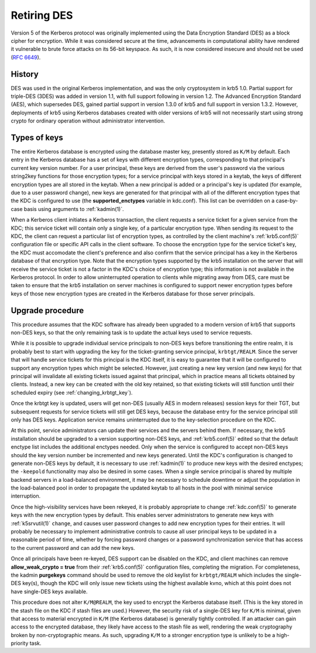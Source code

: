 .. _retiring-des:

Retiring DES
=======================

Version 5 of the Kerberos protocol was originally implemented using
the Data Encryption Standard (DES) as a block cipher for encryption.
While it was considered secure at the time, advancements in computational
ability have rendered it vulnerable to brute force attacks on its 56-bit
keyspace.  As such, it is now considered insecure and should not be
used (:rfc:`6649`).

History
-------

DES was used in the original Kerberos implementation, and was the
only cryptosystem in krb5 1.0.  Partial support for triple-DES (3DES) was
added in version 1.1, with full support following in version 1.2.
The Advanced Encryption Standard (AES), which supersedes DES, gained
partial support in version 1.3.0 of krb5 and full support in version 1.3.2.
However, deployments of krb5 using Kerberos databases created with older
versions of krb5 will not necessarily start using strong crypto for
ordinary operation without administrator intervention.

Types of keys
-------------

The entire Kerberos database is encrypted using the database master
key, presently stored as ``K/M`` by default.  Each entry in the
Kerberos database has a set of keys with different encryption types,
corresponding to that principal's current key version number.
For a user principal, these keys are derived from the user's password
via the various string2key functions for those encryption types;
for a service principal with keys stored in a keytab, the keys of
different encryption types are all stored in the keytab.
When a new principal is added or a principal's key is updated (for
example, due to a user password change), new keys are generated for
that principal with all of the different encryption types that the
KDC is configured to use (the **supported_enctypes** variable in kdc.conf).
This list can be overridden on a case-by-case basis using arguments
to :ref:`kadmin(1)`.

When a Kerberos client initiates a Kerberos transaction, the client
requests a service ticket for a given service from the KDC; this service
ticket will contain only a single key, of a particular encryption type.
When sending its request to the KDC, the client can request a particular
list of encryption types, as controlled by the client machine's
:ref:`krb5.conf(5)` configuration file or specific API calls in the
client software.
To choose the encryption type for the service ticket's key, the KDC
must accomodate the client's preference and also confirm that the service
principal has a key in the Kerberos database of that encryption type.
Note that the encryption types supported by the krb5 installation on
the server that will receive the service ticket is not a factor in
the KDC's choice of encryption type; this information is not available
in the Kerberos protocol.  In order to allow uninterrupted operation to
clients while migrating away from DES, care must be taken to ensure that
the krb5 installation on server machines is configured to support newer
encryption types before keys of those new encryption types are created
in the Kerberos database for those server principals.

Upgrade procedure
-----------------

This procedure assumes that the KDC software has already been upgraded
to a modern version of krb5 that supports non-DES keys, so that the
only remaining task is to update the actual keys used to service requests.

While it is possible to upgrade individual service principals to non-DES
keys before transitioning the entire realm, it is probably best to
start with upgrading the key for the ticket-granting service principal,
``krbtgt/REALM``.  Since the server that will handle service tickets
for this principal is the KDC itself, it is easy to guarantee that it
will be configured to support any encryption types which might be
selected.  However, just creating a new key version (and new keys) for
that principal will invalidate all existing tickets issued against that
principal, which in practice means all tickets obtained by clients.
Instead, a new key can be created with the old key retained, so that
existing tickets will still function until their scheduled expiry
(see :ref:`changing_krbtgt_key`).

Once the krbtgt key is updated, users will get non-DES (usually AES in
modern releases) session keys for their TGT, but subsequent requests
for service tickets will still get DES keys, because the database
entry for the service principal still only has DES keys.  Application service
remains uninterrupted due to the key-selection procedure on the KDC.

At this point, service administrators can update their services and the
servers behind them.  If necessary, the krb5 installation should be
upgraded to a version supporting non-DES keys, and :ref:`krb5.conf(5)`
edited so that the default enctype list includes the additional enctypes
needed.  Only when the service is configured to accept non-DES keys should
the key version number be incremented and new keys generated.
Until the KDC's configuration is changed to generate non-DES keys by
default, it is necessary to use :ref:`kadmin(1)` to produce new keys
with the desired enctypes; the ``-keepold`` functionality may also be
desired in some cases.  When a single service principal is shared by
multiple backend servers in a load-balanced environment, it may be
necessary to schedule downtime or adjust the population in the load-balanced
pool in order to propagate the updated keytab to all hosts in the pool
with minimal service interruption.

Once the high-visibility services have been rekeyed, it is probably
appropriate to change :ref:`kdc.conf(5)` to generate keys with the new
encryption types by default.  This enables server administrators to generate
new keys with :ref:`k5srvutil(1)` ``change``, and causes user password
changes to add new encryption types for their entries.  It will probably
be necessary to implement administrative controls to cause all user
principal keys to be updated in a reasonable period of time, whether
by forcing password changes or a password synchronization service that
has access to the current password and can add the new keys.

Once all principals have been re-keyed, DES support can be disabled on the
KDC, and client machines can remove **allow_weak_crypto = true** from
their :ref:`krb5.conf(5)` configuration files, completing the migration.
For completeness, the kadmin **purgekeys** command should be used to
remove the old keylist for ``krbtgt/REALM`` which includes the single-DES
key(s), though the KDC will only issue new tickets using the highest
available kvno, which at this point does not have single-DES keys available.

This procedure does not alter ``K/M@REALM``, the key used to encrypt the
Kerberos database itself.  (This is the key stored in the stash file
on the KDC if stash files are used.)  However, the security risk of
a single-DES key for ``K/M`` is minimal, given that access to material
encrypted in ``K/M`` (the Kerberos database) is generally tightly controlled.
If an attacker can gain access to the encrypted database, they likely
have access to the stash file as well, rendering the weak cryptography
broken by non-cryptographic means.  As such, upgrading ``K/M`` to a stronger
encryption type is unlikely to be a high-priority task.
